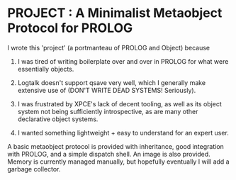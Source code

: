 
* PROJECT : A Minimalist Metaobject Protocol for PROLOG

I wrote this 'project' (a portmanteau of PROLOG and Object) because

1. I was tired of writing boilerplate over and over in PROLOG for what were essentially objects.

2. Logtalk doesn't support qsave very well, which I generally make extensive use of (DON'T WRITE DEAD SYSTEMS! Seriously).

3. I was frustrated by XPCE's lack of decent tooling, as well as its object system not being sufficiently introspective, as are many other declarative object systems.

4. I wanted something lightweight + easy to understand for an expert user.


A basic metaobject protocol is provided with inheritance, good integration with PROLOG, and a simple dispatch shell. An image is also provided. Memory is currently managed manually, but hopefully eventually I will add a garbage collector.
